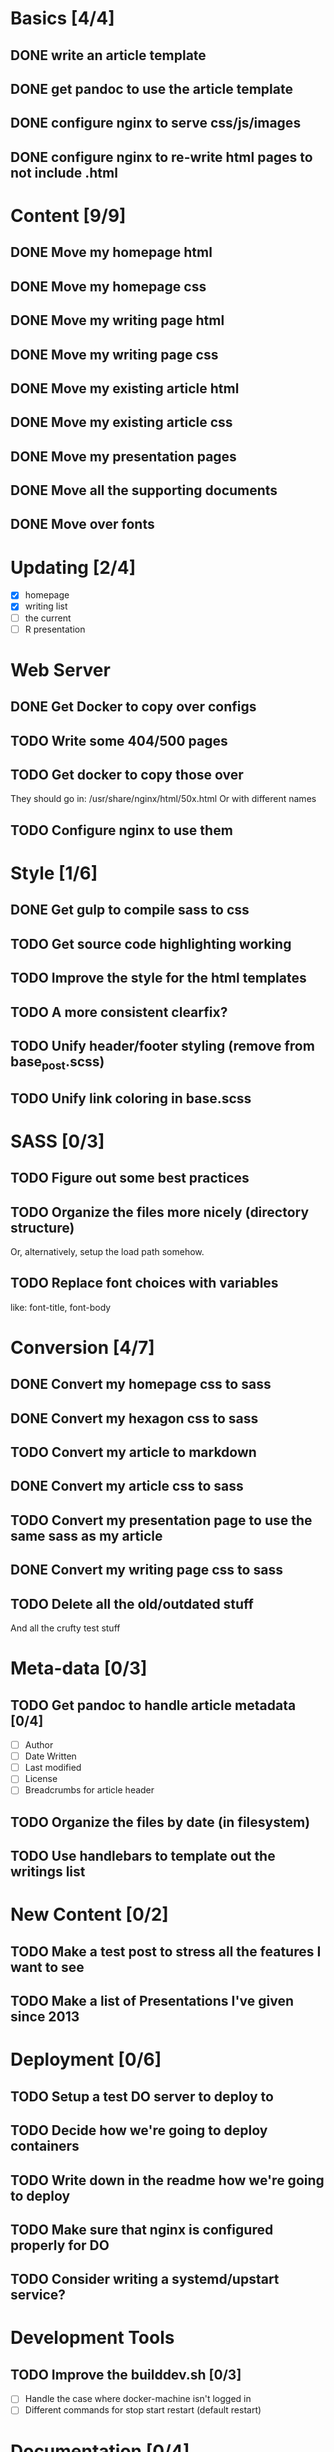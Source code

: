 * Basics [4/4]
** DONE write an article template
** DONE get pandoc to use the article template
** DONE configure nginx to serve css/js/images
** DONE configure nginx to re-write html pages to not include .html

* Content [9/9]
** DONE Move my homepage html
** DONE Move my homepage css
** DONE Move my writing page html
** DONE Move my writing page css
** DONE Move my existing article html
** DONE Move my existing article css
** DONE Move my presentation pages
** DONE Move all the supporting documents
** DONE Move over fonts

* Updating [2/4]
- [X] homepage
- [X] writing list
- [ ] the current
- [ ] R presentation

* Web Server
** DONE Get Docker to copy over configs
** TODO Write some 404/500 pages
** TODO Get docker to copy those over
They should go in:
   /usr/share/nginx/html/50x.html
Or with different names
** TODO Configure nginx to use them

* Style [1/6]
** DONE Get gulp to compile sass to css
** TODO Get source code highlighting working
** TODO Improve the style for the html templates
** TODO A more consistent clearfix?
** TODO Unify header/footer styling (remove from base_post.scss)
** TODO Unify link coloring in base.scss

* SASS [0/3]
** TODO Figure out some best practices
** TODO Organize the files more nicely (directory structure)
Or, alternatively, setup the load path somehow.
** TODO Replace font choices with variables
like: font-title, font-body


* Conversion [4/7]
** DONE Convert my homepage css to sass
** DONE Convert my hexagon css to sass
** TODO Convert my article to markdown
** DONE Convert my article css to sass
** TODO Convert my presentation page to use the same sass as my article
** DONE Convert my writing page css to sass
** TODO Delete all the old/outdated stuff
And all the crufty test stuff

* Meta-data [0/3]
** TODO Get pandoc to handle article metadata [0/4]
- [ ] Author
- [ ] Date Written
- [ ] Last modified
- [ ] License
- [ ] Breadcrumbs for article header
** TODO Organize the files by date (in filesystem)
** TODO Use handlebars to template out the writings list

* New Content [0/2]
** TODO Make a test post to stress all the features I want to see
** TODO Make a list of Presentations I've given since 2013

* Deployment [0/6]
** TODO Setup a test DO server to deploy to
** TODO Decide how we're going to deploy containers
** TODO Write down in the readme how we're going to deploy
** TODO Make sure that nginx is configured properly for DO
** TODO Consider writing a systemd/upstart service?

* Development Tools
** TODO Improve the builddev.sh [0/3]
- [ ] Handle the case where docker-machine isn't logged in
- [ ] Different commands for stop start restart (default restart)

* Documentation [0/4]
** TODO Write down stuff about how I'm using gulp
** TODO Write down stuff about how I'm using sass
** TODO Write down stuff about my nginx config
** TODO Write down stuff about my build process
